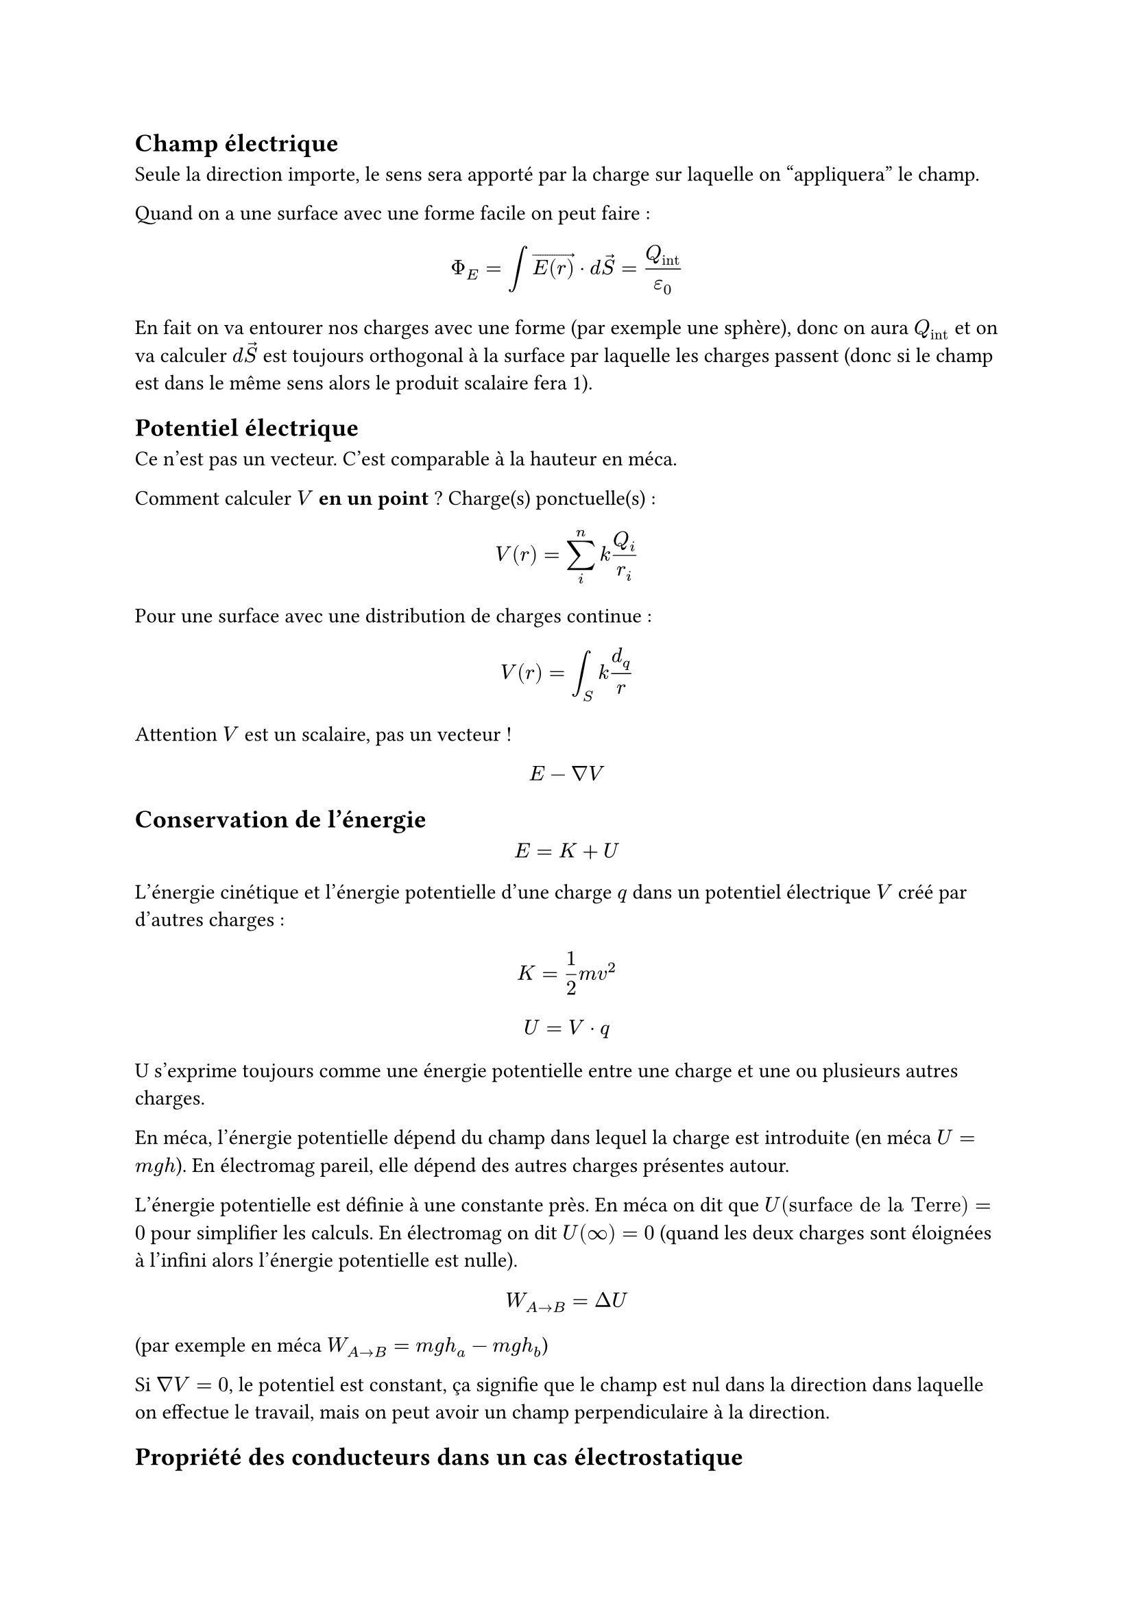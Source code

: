 == Champ électrique

Seule la direction importe, le sens sera apporté par la charge sur laquelle on "appliquera" le champ.

Quand on a une surface avec une forme facile on peut faire :

$ Phi_E = integral arrow(E(r)) dot d arrow(S) = Q_"int"/epsilon_0 $

En fait on va entourer nos charges avec une forme (par exemple une sphère), donc on aura $Q_"int"$ et on va calculer 
$d arrow(S)$ est toujours orthogonal à la surface par laquelle les charges passent (donc si le champ est dans le même sens alors le produit scalaire fera 1).

== Potentiel électrique 

Ce n'est pas un vecteur. C'est comparable à la hauteur en méca.

Comment calculer $V$ *en un point* ? Charge(s) ponctuelle(s) :

$ V(r) = sum_i^n k Q_i/r_i $

Pour une surface avec une distribution de charges continue :

$ V(r) = integral_S k d_q/r $

Attention $V$ est un scalaire, pas un vecteur !

$ E - nabla V $

== Conservation de l'énergie

$ E = K + U $

L'énergie cinétique et l'énergie potentielle d'une charge $q$ dans un potentiel électrique $V$ créé par d'autres charges :

$ K = 1/2 m v^2 $
$ U = V dot q $

U s'exprime toujours comme une énergie potentielle entre une charge et une ou plusieurs autres charges.

En méca, l'énergie potentielle dépend du champ dans lequel la charge est introduite (en méca $U = m g h$). En électromag pareil, elle dépend des autres charges présentes autour.

L'énergie potentielle est définie à une constante près. En méca on dit que $U("surface de la Terre") = 0$ pour simplifier les calculs. En électromag on dit $U(infinity) = 0$ (quand les deux charges sont éloignées à l'infini alors l'énergie potentielle est nulle).

$ W_(A arrow B) = Delta U $

(par exemple en méca $W_(A arrow B) = m g h_a - m g h_b$)

Si $nabla V = 0$, le potentiel est constant, ça signifie que le champ est nul dans la direction dans laquelle on effectue le travail, mais on peut avoir un champ perpendiculaire à la direction.

== Propriété des conducteurs dans un cas électrostatique

- $arrow(E) = 0$ à l'intérieur
- à l'intérieur ce n'est pas chargé (il y a un équilibre)
- $arrow(E)$ est $perp$, car c'est à la surface que toutes les charges se trouvent (et toute composante du champ parallèle ferait bouger les charges, ce qui n'est pas autorisé). 

== Formule de Poisson

On part de la formule de Gauss:

$ integral_S arrow(E) dot d arrow(S) = Q_"int"/epsilon_0 $

Intégrer sur la surface c'est comme intégrer sur le volume en dérivant le vecteur :

$ arrow.double.r.l integral_V arrow(nabla) dot arrow(E) dot d V = Q_"int"/epsilon_0 $

On retrouve la charge :

$ arrow.double.r.l arrow(nabla) dot arrow(E) integral_V d V = 1/epsilon_0 integral_V rho dot d V $

$ arrow.double.r.l arrow(nabla) dot arrow(E) integral_V d V = rho/epsilon_0 integral_V d V $

*$ arrow.double.r.l arrow(nabla) dot arrow(E) = rho/epsilon_0 $*

$ arrow.double.r.l arrow(nabla)^2dot arrow(V) = rho/epsilon_0 $
